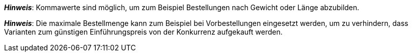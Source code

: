 ifdef::manual[]
Gib eine Zahl ein.
Dies ist die maximale Menge, die pro Bestellung möglich ist.
endif::manual[]

ifdef::import[]
Gib eine Zahl in die CSV-Datei ein.
Dies ist die maximale Menge, die pro Bestellung möglich ist.

*_Standardwert_*: Kein Standardwert

*_Zulässige Importwerte_*: Numerisch

Das Ergebnis des Imports findest du im Backend im Menü: xref:artikel:verzeichnis.adoc#220[Artikel » Artikel » [Variante öffnen\] » Element: Verfügbarkeit und Sichtbarkeit » Eingabefeld: Maximale Bestellmenge]

endif::import[]

ifdef::export,catalogue[]
Gibt die maximale Menge an, die pro Bestellung möglich ist.

Entspricht der Option im Menü: xref:artikel:verzeichnis.adoc#220[Artikel » Artikel » [Variante öffnen\] » Element: Verfügbarkeit und Sichtbarkeit » Eingabefeld: Maximale Bestellmenge]

endif::export,catalogue[]

*_Hinweis_*: Kommawerte sind möglich, um zum Beispiel Bestellungen nach Gewicht oder Länge abzubilden.

*_Hinweis_*: Die maximale Bestellmenge kann zum Beispiel bei Vorbestellungen eingesetzt werden, um zu verhindern, dass Varianten zum günstigen Einführungspreis von der Konkurrenz aufgekauft werden.

